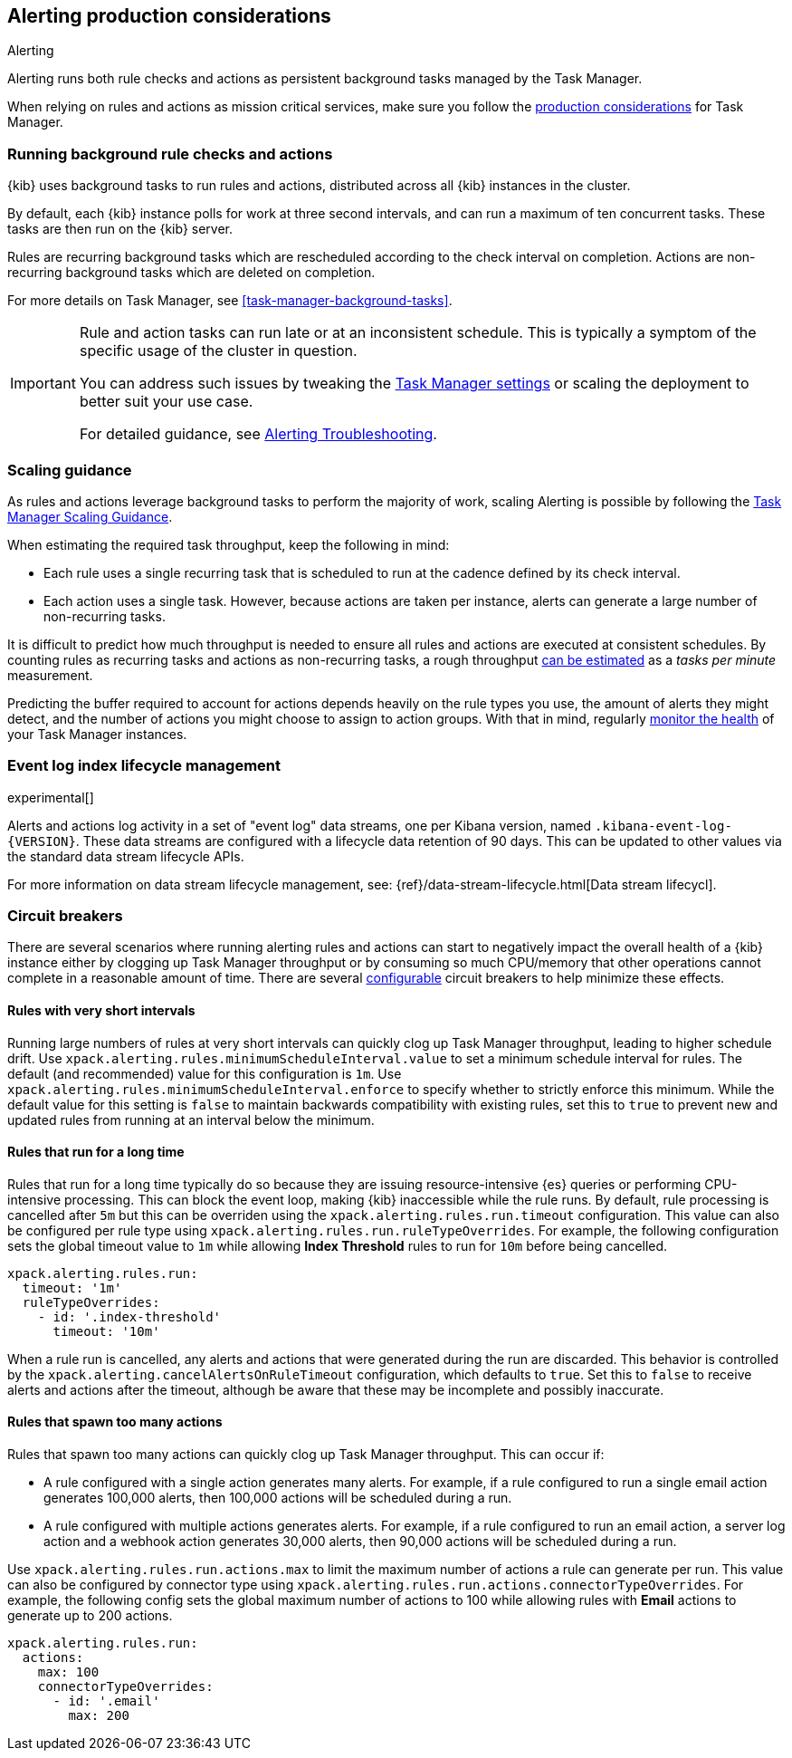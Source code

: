 [role="xpack"]
[[alerting-production-considerations]]
== Alerting production considerations

++++
<titleabbrev>Alerting</titleabbrev>
++++

Alerting runs both rule checks and actions as persistent background tasks managed by the Task Manager.

When relying on rules and actions as mission critical services, make sure you follow the <<task-manager-production-considerations, production considerations>> for Task Manager.

[float]
[[alerting-background-tasks]]
=== Running background rule checks and actions

{kib} uses background tasks to run rules and actions, distributed across all {kib} instances in the cluster.

By default, each {kib} instance polls for work at three second intervals, and can run a maximum of ten concurrent tasks.
These tasks are then run on the {kib} server.

Rules are recurring background tasks which are rescheduled according to the check interval on completion.
Actions are non-recurring background tasks which are deleted on completion.

For more details on Task Manager, see <<task-manager-background-tasks>>.

[IMPORTANT]
==============================================
Rule and action tasks can run late or at an inconsistent schedule.
This is typically a symptom of the specific usage of the cluster in question.

You can address such issues by tweaking the <<task-manager-settings,Task Manager settings>> or scaling the deployment to better suit your use case.

For detailed guidance, see <<alerting-troubleshooting, Alerting Troubleshooting>>.
==============================================

[float]
[[alerting-scaling-guidance]]
=== Scaling guidance

As rules and actions leverage background tasks to perform the majority of work, scaling Alerting is possible by following the <<task-manager-scaling-guidance,Task Manager Scaling Guidance>>.

When estimating the required task throughput, keep the following in mind:

* Each rule uses a single recurring task that is scheduled to run at the cadence defined by its check interval.
* Each action uses a single task. However, because actions are taken per instance, alerts can generate a large number of non-recurring tasks.

It is difficult to predict how much throughput is needed to ensure all rules and actions are executed at consistent schedules.
By counting rules as recurring tasks and actions as non-recurring tasks, a rough throughput <<task-manager-rough-throughput-estimation,can be estimated>> as a _tasks per minute_ measurement.

Predicting the buffer required to account for actions depends heavily on the rule types you use, the amount of alerts they might detect, and the number of actions you might choose to assign to action groups. With that in mind, regularly <<task-manager-health-monitoring,monitor the health>> of your Task Manager instances.

[float]
[[event-log-ilm]]
=== Event log index lifecycle management

experimental[]

Alerts and actions log activity in a set of "event log" data streams, one per Kibana version, named `.kibana-event-log-{VERSION}`.  These data streams are configured with a lifecycle data retention of 90 days. This can be updated to other values via the standard data stream lifecycle APIs.

For more information on data stream lifecycle management, see:
{ref}/data-stream-lifecycle.html[Data stream lifecycl].

[float]
[[alerting-circuit-breakers]]
=== Circuit breakers

There are several scenarios where running alerting rules and actions can start to negatively impact the overall health of a {kib} instance either by clogging up Task Manager throughput or by consuming so much CPU/memory that other operations cannot complete in a reasonable amount of time. There are several <<alert-settings,configurable>> circuit breakers to help minimize these effects.

[float]
==== Rules with very short intervals

Running large numbers of rules at very short intervals can quickly clog up Task Manager throughput, leading to higher schedule drift. Use `xpack.alerting.rules.minimumScheduleInterval.value` to set a minimum schedule interval for rules. The default (and recommended) value for this configuration is `1m`. Use `xpack.alerting.rules.minimumScheduleInterval.enforce` to specify whether to strictly enforce this minimum. While the default value for this setting is `false` to maintain backwards compatibility with existing rules, set this to `true` to prevent new and updated rules from running at an interval below the minimum.

[float]
==== Rules that run for a long time

Rules that run for a long time typically do so because they are issuing resource-intensive {es} queries or performing CPU-intensive processing. This can block the event loop, making {kib} inaccessible while the rule runs. By default, rule processing is cancelled after `5m` but this can be overriden using the `xpack.alerting.rules.run.timeout` configuration. This value can also be configured per rule type using `xpack.alerting.rules.run.ruleTypeOverrides`. For example, the following configuration sets the global timeout value to `1m` while allowing *Index Threshold* rules to run for `10m` before being cancelled.

[source,yaml]
--
xpack.alerting.rules.run:
  timeout: '1m'
  ruleTypeOverrides:
    - id: '.index-threshold'
      timeout: '10m'
--

When a rule run is cancelled, any alerts and actions that were generated during the run are discarded. This behavior is controlled by the `xpack.alerting.cancelAlertsOnRuleTimeout` configuration, which defaults to `true`. Set this to `false` to receive alerts and actions after the timeout, although be aware that these may be incomplete and possibly inaccurate.

[float]
==== Rules that spawn too many actions

Rules that spawn too many actions can quickly clog up Task Manager throughput. This can occur if:

* A rule configured with a single action generates many alerts. For example, if a rule configured to run a single email action generates 100,000 alerts, then 100,000 actions will be scheduled during a run.
* A rule configured with multiple actions generates alerts. For example, if a rule configured to run an email action, a server log action and a webhook action generates 30,000 alerts, then 90,000 actions will be scheduled during a run.

Use `xpack.alerting.rules.run.actions.max` to limit the maximum number of actions a rule can generate per run. This value can also be configured by connector type using `xpack.alerting.rules.run.actions.connectorTypeOverrides`. For example, the following config sets the global maximum number of actions to 100 while allowing rules with *Email* actions to generate up to 200 actions.

[source,yaml]
--
xpack.alerting.rules.run:
  actions:
    max: 100
    connectorTypeOverrides:
      - id: '.email'
        max: 200
--